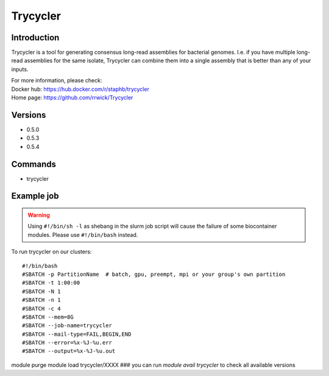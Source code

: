 .. _backbone-label:

Trycycler
==============================

Introduction
~~~~~~~~
Trycycler is a tool for generating consensus long-read assemblies for bacterial genomes. I.e. if you have multiple long-read assemblies for the same isolate, Trycycler can combine them into a single assembly that is better than any of your inputs.


| For more information, please check:
| Docker hub: https://hub.docker.com/r/staphb/trycycler 
| Home page: https://github.com/rrwick/Trycycler

Versions
~~~~~~~~
- 0.5.0
- 0.5.3
- 0.5.4

Commands
~~~~~~~
- trycycler

Example job
~~~~~
.. warning::
    Using ``#!/bin/sh -l`` as shebang in the slurm job script will cause the failure of some biocontainer modules. Please use ``#!/bin/bash`` instead.

To run trycycler on our clusters::

#!/bin/bash
#SBATCH -p PartitionName  # batch, gpu, preempt, mpi or your group's own partition
#SBATCH -t 1:00:00
#SBATCH -N 1
#SBATCH -n 1
#SBATCH -c 4
#SBATCH --mem=8G
#SBATCH --job-name=trycycler
#SBATCH --mail-type=FAIL,BEGIN,END
#SBATCH --error=%x-%J-%u.err
#SBATCH --output=%x-%J-%u.out

module purge
module load trycycler/XXXX ### you can run *module avail trycycler* to check all available versions
